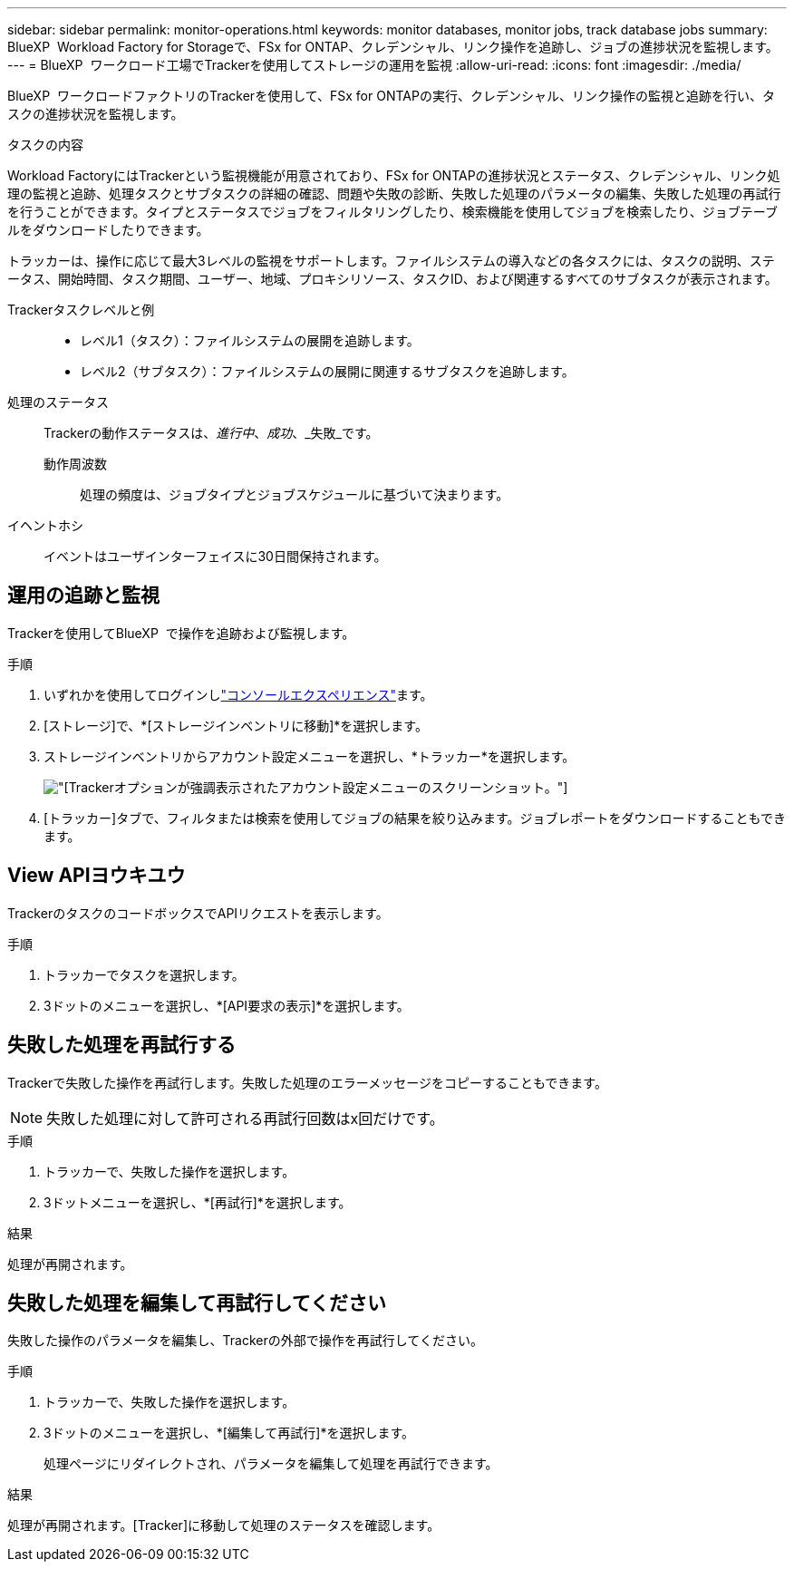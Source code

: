 ---
sidebar: sidebar 
permalink: monitor-operations.html 
keywords: monitor databases, monitor jobs, track database jobs 
summary: BlueXP  Workload Factory for Storageで、FSx for ONTAP、クレデンシャル、リンク操作を追跡し、ジョブの進捗状況を監視します。 
---
= BlueXP  ワークロード工場でTrackerを使用してストレージの運用を監視
:allow-uri-read: 
:icons: font
:imagesdir: ./media/


[role="lead"]
BlueXP  ワークロードファクトリのTrackerを使用して、FSx for ONTAPの実行、クレデンシャル、リンク操作の監視と追跡を行い、タスクの進捗状況を監視します。

.タスクの内容
Workload FactoryにはTrackerという監視機能が用意されており、FSx for ONTAPの進捗状況とステータス、クレデンシャル、リンク処理の監視と追跡、処理タスクとサブタスクの詳細の確認、問題や失敗の診断、失敗した処理のパラメータの編集、失敗した処理の再試行を行うことができます。タイプとステータスでジョブをフィルタリングしたり、検索機能を使用してジョブを検索したり、ジョブテーブルをダウンロードしたりできます。

トラッカーは、操作に応じて最大3レベルの監視をサポートします。ファイルシステムの導入などの各タスクには、タスクの説明、ステータス、開始時間、タスク期間、ユーザー、地域、プロキシリソース、タスクID、および関連するすべてのサブタスクが表示されます。

Trackerタスクレベルと例::
+
--
* レベル1（タスク）：ファイルシステムの展開を追跡します。
* レベル2（サブタスク）：ファイルシステムの展開に関連するサブタスクを追跡します。


--
処理のステータス:: Trackerの動作ステータスは、_進行中_、_成功_、_失敗_です。
+
--
動作周波数:: 処理の頻度は、ジョブタイプとジョブスケジュールに基づいて決まります。


--
イヘントホシ:: イベントはユーザインターフェイスに30日間保持されます。




== 運用の追跡と監視

Trackerを使用してBlueXP  で操作を追跡および監視します。

.手順
. いずれかを使用してログインしlink:https://docs.netapp.com/us-en/workload-setup-admin/console-experiences.html["コンソールエクスペリエンス"^]ます。
. [ストレージ]で、*[ストレージインベントリに移動]*を選択します。
. ストレージインベントリからアカウント設定メニューを選択し、*トラッカー*を選択します。
+
image:screenshot-menu-tracker-option.png["[Tracker]オプションが強調表示されたアカウント設定メニューのスクリーンショット。"]

. [トラッカー]タブで、フィルタまたは検索を使用してジョブの結果を絞り込みます。ジョブレポートをダウンロードすることもできます。




== View APIヨウキユウ

TrackerのタスクのコードボックスでAPIリクエストを表示します。

.手順
. トラッカーでタスクを選択します。
. 3ドットのメニューを選択し、*[API要求の表示]*を選択します。




== 失敗した処理を再試行する

Trackerで失敗した操作を再試行します。失敗した処理のエラーメッセージをコピーすることもできます。


NOTE: 失敗した処理に対して許可される再試行回数はx回だけです。

.手順
. トラッカーで、失敗した操作を選択します。
. 3ドットメニューを選択し、*[再試行]*を選択します。


.結果
処理が再開されます。



== 失敗した処理を編集して再試行してください

失敗した操作のパラメータを編集し、Trackerの外部で操作を再試行してください。

.手順
. トラッカーで、失敗した操作を選択します。
. 3ドットのメニューを選択し、*[編集して再試行]*を選択します。
+
処理ページにリダイレクトされ、パラメータを編集して処理を再試行できます。



.結果
処理が再開されます。[Tracker]に移動して処理のステータスを確認します。
